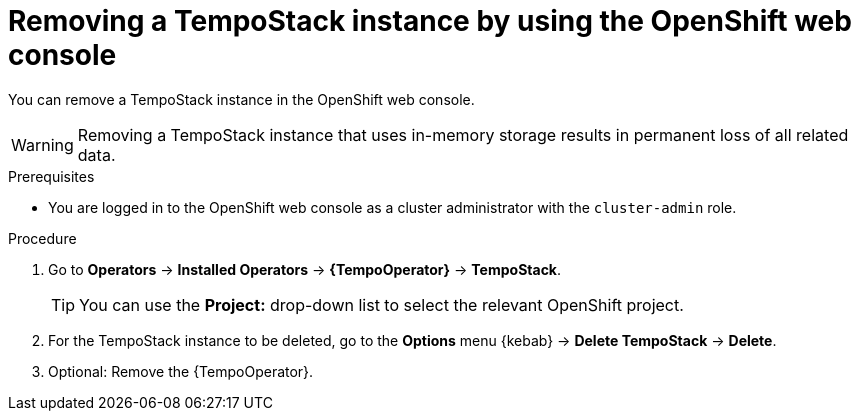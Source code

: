 //Module included in the following assemblies:
//
//* distr_tracing_install/dist-tracing-tempo-removing.adoc

:_content-type: PROCEDURE
[id="distr-tracing-removing-tempo-instance_{context}"]
= Removing a TempoStack instance by using the OpenShift web console

You can remove a TempoStack instance in the OpenShift web console.

WARNING: Removing a TempoStack instance that uses in-memory storage results in permanent loss of all related data.

.Prerequisites

* You are logged in to the OpenShift web console as a cluster administrator with the `cluster-admin` role.

.Procedure

. Go to *Operators* -> *Installed Operators* -> *{TempoOperator}* -> *TempoStack*.
+
[TIP]
====
You can use the *Project:* drop-down list to select the relevant OpenShift project.
====

. For the TempoStack instance to be deleted, go to the *Options* menu {kebab} -> *Delete TempoStack* -> *Delete*.

. Optional: Remove the {TempoOperator}.
